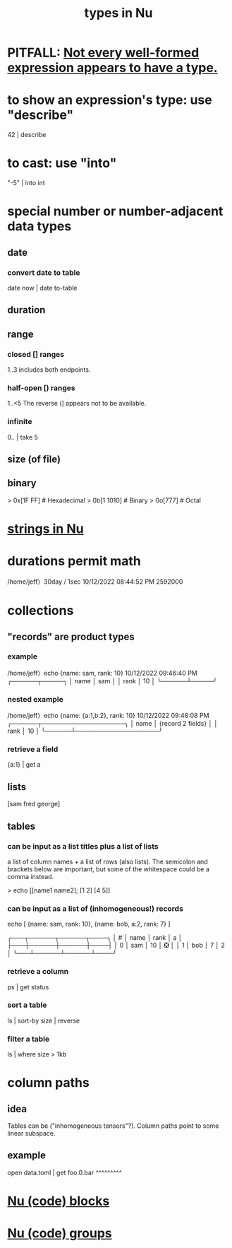 :PROPERTIES:
:ID:       4dbfdf07-f760-403d-9bcf-cddd14154fd1
:END:
#+title: types in Nu
* PITFALL: [[https://github.com/JeffreyBenjaminBrown/public_notes_with_github-navigable_links/blob/master/in_nu_not_every_well_formed_expression_appears_to_have_a_type.org][Not every well-formed expression appears to have a type.]]
* to show an expression's type: use "describe"
  42 | describe
* to cast: use "into"
  "-5" | into int
* special number or number-adjacent data types
** date
*** convert date to table
    date now | date to-table
** duration
** range
*** closed [] ranges
    1..3
    includes both endpoints.
*** half-open [) ranges
    1..<5
    The reverse (] appears not to be available.
*** infinite
    0.. | take 5
** size (of file)
** binary
   > 0x[1F FF]  # Hexadecimal
   > 0b[1 1010] # Binary
   > 0o[777]    # Octal
* [[https://github.com/JeffreyBenjaminBrown/public_notes_with_github-navigable_links/blob/master/strings_in_nu.org][strings in Nu]]
* durations permit math
  /home/jeff〉30day / 1sec                          10/12/2022 08:44:52 PM
  2592000
* collections
** "records" are product types
*** example
    /home/jeff〉echo {name: sam, rank: 10}            10/12/2022 09:46:40 PM
    ╭──────┬─────╮
    │ name │ sam │
    │ rank │ 10  │
    ╰──────┴─────╯
*** nested example
    /home/jeff〉echo {name: {a:1,b:2}, rank: 10}      10/12/2022 09:48:08 PM
    ╭──────┬───────────────────╮
    │ name │ {record 2 fields} │
    │ rank │ 10                │
    ╰──────┴───────────────────╯
*** retrieve a field
    {a:1} | get a
** lists
   [sam fred george]
** tables
*** can be input as a list titles plus a list of lists
    a list of column names + a list of rows (also lists).
    The semicolon and brackets below are important,
    but some of the whitespace could be a comma instead.

    > echo [[name1 name2];
            [1 2] [4 5]]
*** can be input as a list of (inhomogeneous!) records
    echo [ {name: sam, rank: 10},
           {name: bob, a:2, rank: 7} ]

    ╭───┬──────┬──────┬────╮
    │ # │ name │ rank │ a  │
    ├───┼──────┼──────┼────┤
    │ 0 │ sam  │   10 │ ❎ │
    │ 1 │ bob  │    7 │  2 │
    ╰───┴──────┴──────┴────╯
*** retrieve a column
    ps | get status
*** sort a table
    ls | sort-by size | reverse
*** filter a table
    ls | where size > 1kb
* column paths
** idea
   Tables can be ("inhomogeneous tensors"?).
   Column paths point to some linear subspace.
** example
   open data.toml | get foo.0.bar
                        ^^^^^^^^^
* [[https://github.com/JeffreyBenjaminBrown/public_notes_with_github-navigable_links/blob/master/nu_code_blocks.org][Nu (code) blocks]]
* [[https://github.com/JeffreyBenjaminBrown/public_notes_with_github-navigable_links/blob/master/nu_code_groups.org][Nu (code) groups]]
